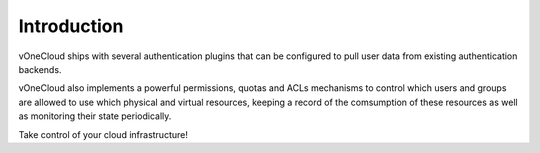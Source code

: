 .. _introduction_sarcc:

============
Introduction
============

vOneCloud ships with several authentication plugins that can be configured to pull user data from existing authentication backends. 

vOneCloud also implements a powerful permissions, quotas and ACLs mechanisms to control which users and groups are allowed to use which physical and virtual resources, keeping a record of the comsumption of these resources as well as monitoring their state periodically.

Take control of your cloud infrastructure!
